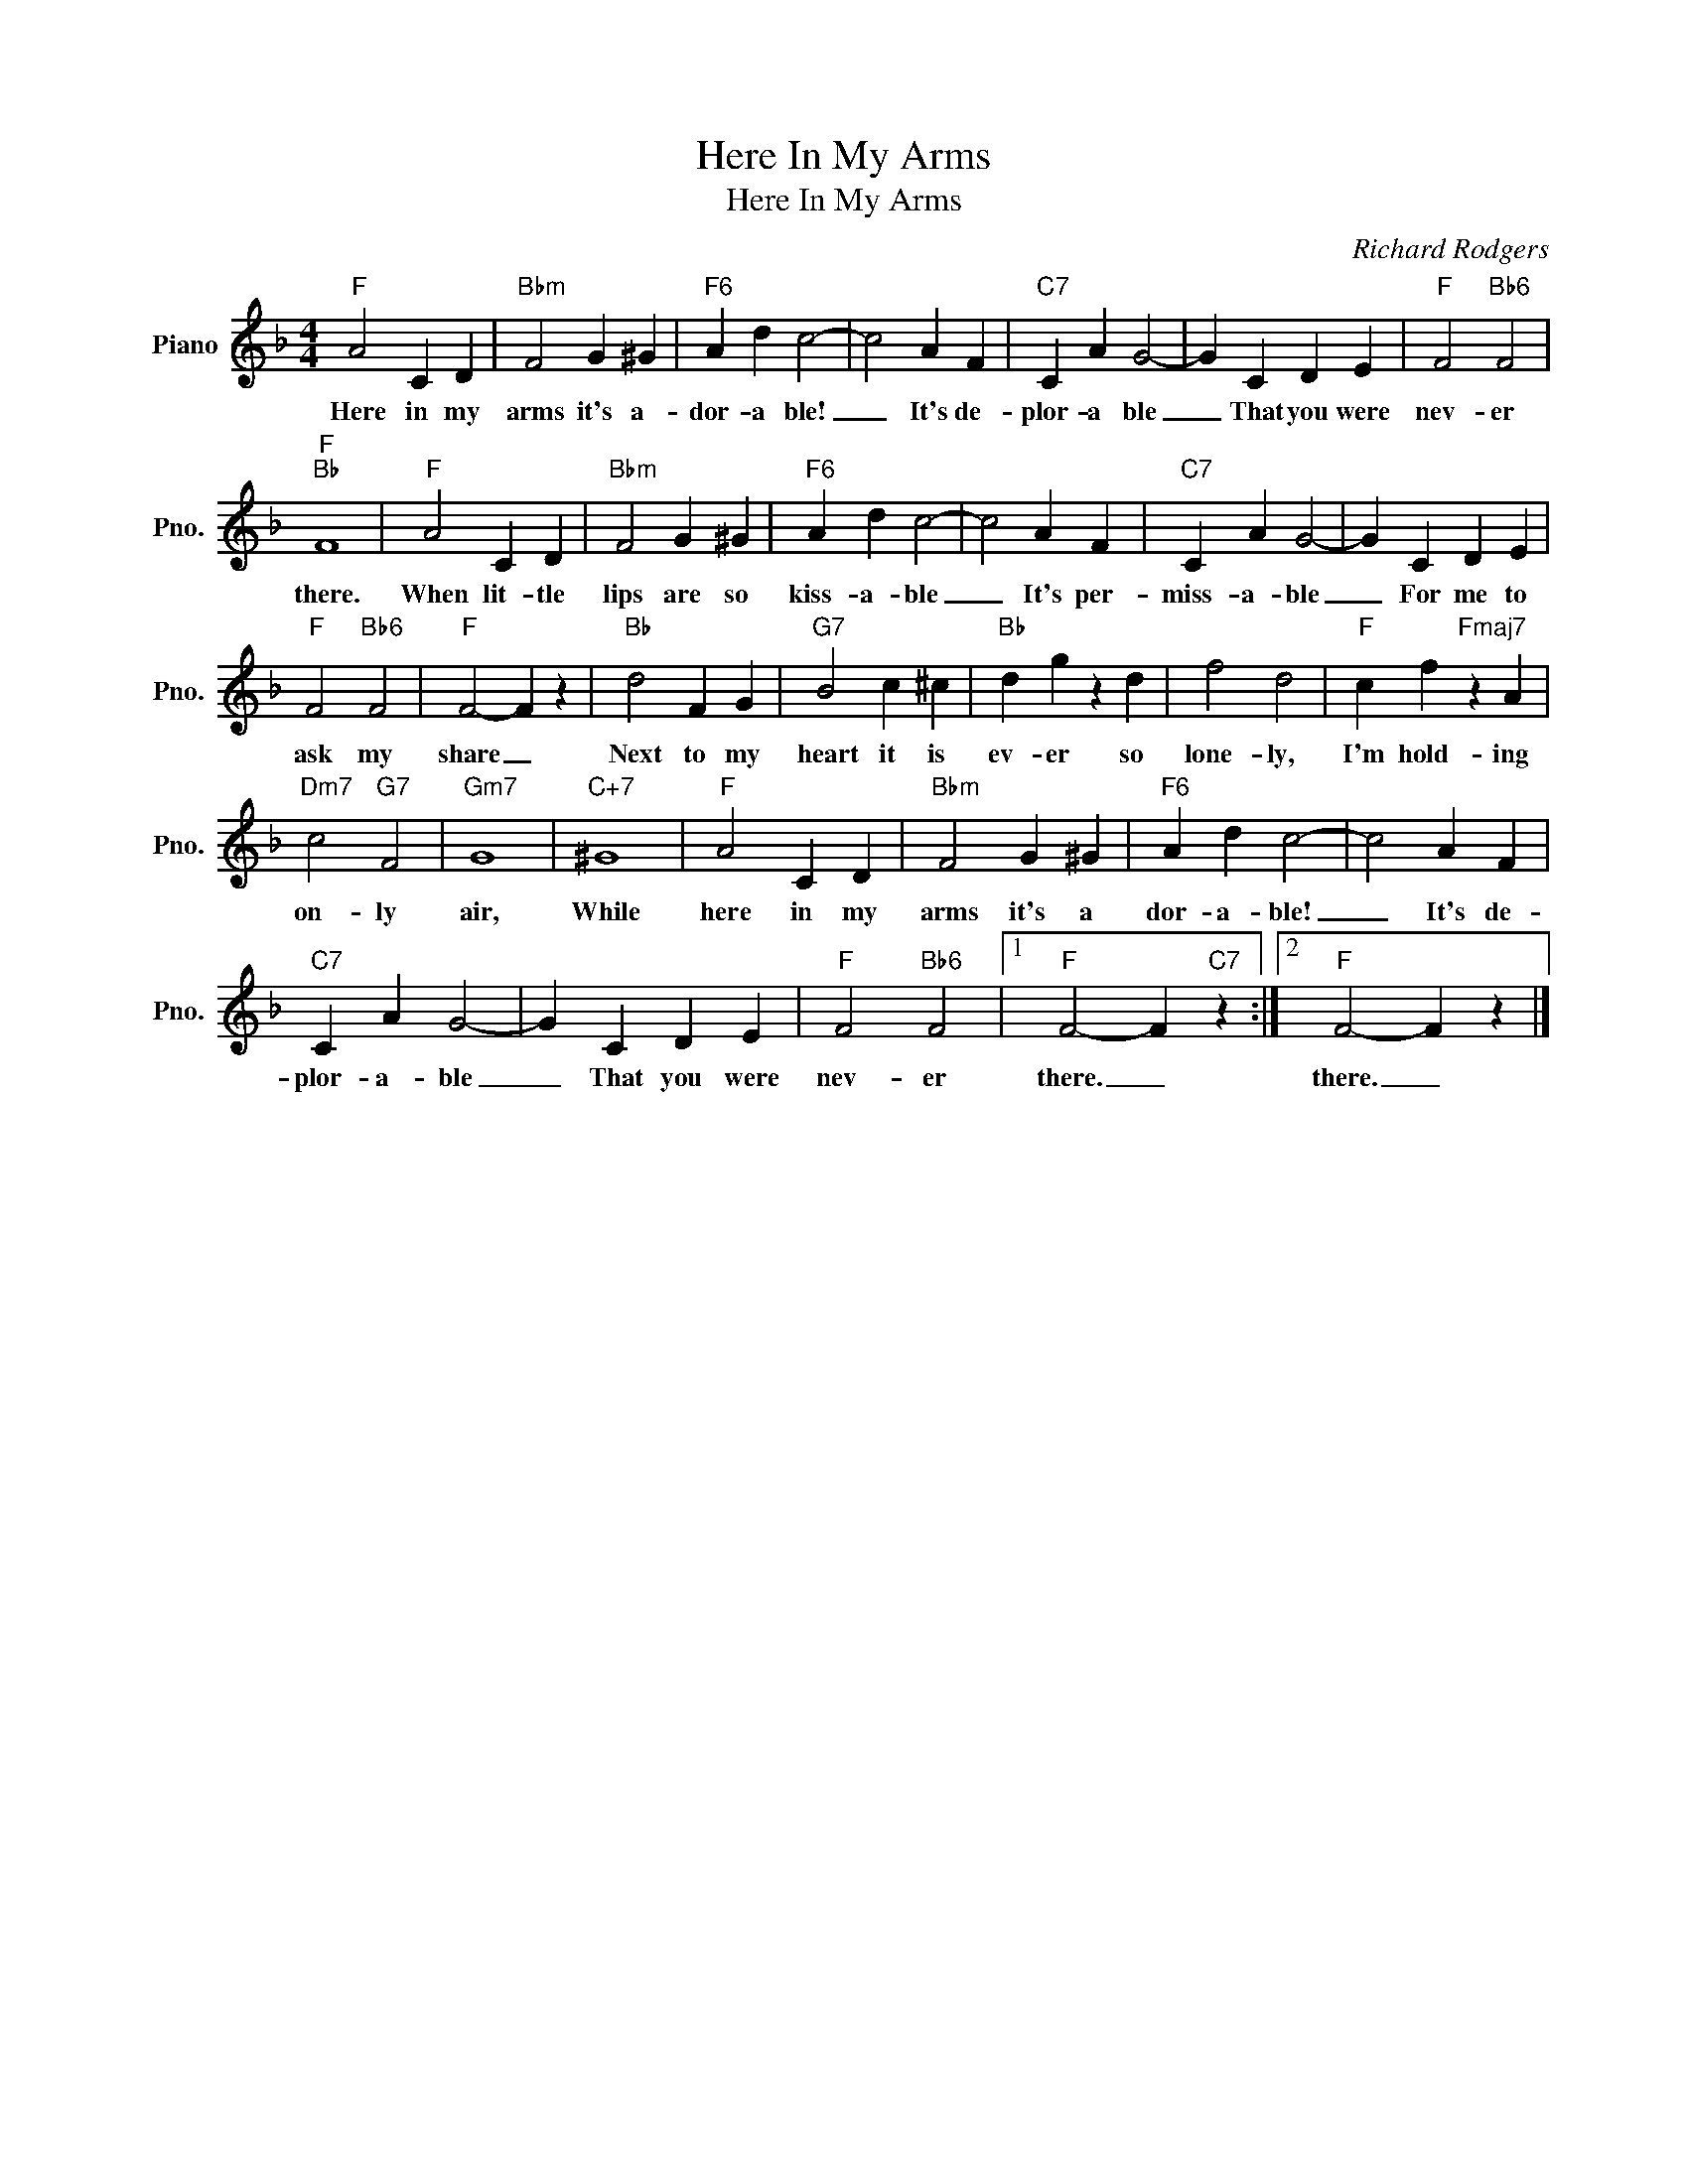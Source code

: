 X:1
T:Here In My Arms
T:Here In My Arms
C:Richard Rodgers
Z:All Rights Reserved
L:1/4
M:4/4
K:F
V:1 treble nm="Piano" snm="Pno."
%%MIDI program 0
%%MIDI control 7 100
%%MIDI control 10 64
V:1
"F" A2 C D |"Bbm" F2 G ^G |"F6" A d c2- | c2 A F |"C7" C A G2- | G C D E |"F" F2"Bb6" F2 | %7
w: Here in my|arms it's a-|dor- a ble!|_ It's de-|plor- a ble|_ That you were|nev- er|
"F""Bb" F4 |"F" A2 C D |"Bbm" F2 G ^G |"F6" A d c2- | c2 A F |"C7" C A G2- | G C D E | %14
w: there.|When lit- tle|lips are so|kiss- a- ble|_ It's per-|miss- a- ble|_ For me to|
"F" F2"Bb6" F2 |"F" F2- F z |"Bb" d2 F G |"G7" B2 c ^c |"Bb" d g z d | f2 d2 |"F" c f"Fmaj7" z A | %21
w: ask my|share _|Next to my|heart it is|ev- er so|lone- ly,|I'm hold- ing|
"Dm7" c2"G7" F2 |"Gm7" G4 |"C+7" ^G4 |"F" A2 C D |"Bbm" F2 G ^G |"F6" A d c2- | c2 A F | %28
w: on- ly|air,|While|here in my|arms it's a|dor- a- ble!|_ It's de-|
"C7" C A G2- | G C D E |"F" F2"Bb6" F2 |1"F" F2- F"C7" z :|2"F" F2- F z |] %33
w: plor- a- ble|_ That you were|nev- er|there. _|there. _|

